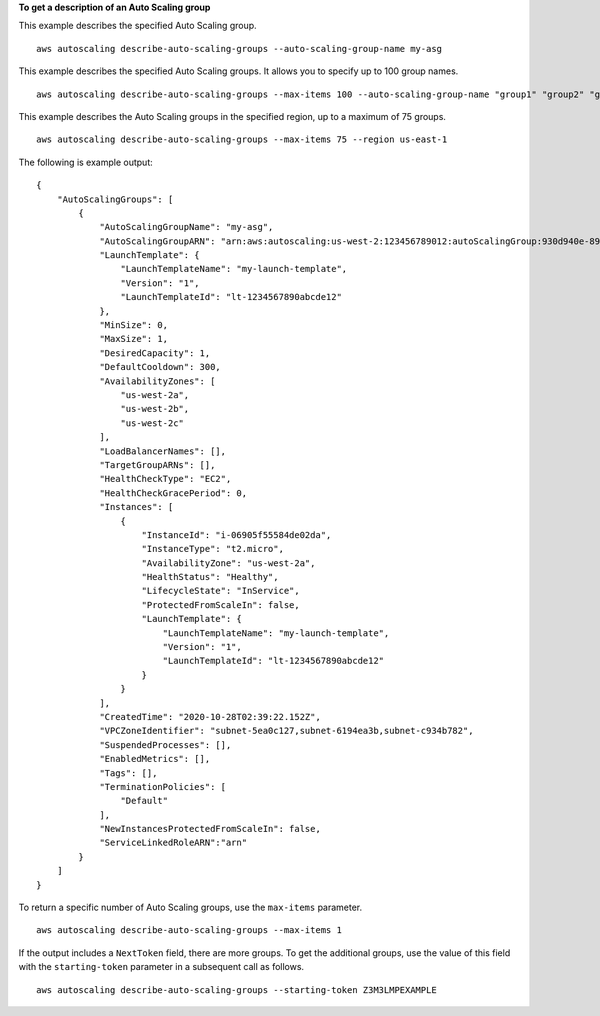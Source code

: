 **To get a description of an Auto Scaling group**

This example describes the specified Auto Scaling group. ::

    aws autoscaling describe-auto-scaling-groups --auto-scaling-group-name my-asg

This example describes the specified Auto Scaling groups. It allows you to specify up to 100 group names. ::

    aws autoscaling describe-auto-scaling-groups --max-items 100 --auto-scaling-group-name "group1" "group2" "group3" "group4"

This example describes the Auto Scaling groups in the specified region, up to a maximum of 75 groups. ::

    aws autoscaling describe-auto-scaling-groups --max-items 75 --region us-east-1

The following is example output::

    {
        "AutoScalingGroups": [
            {
                "AutoScalingGroupName": "my-asg",
                "AutoScalingGroupARN": "arn:aws:autoscaling:us-west-2:123456789012:autoScalingGroup:930d940e-891e-4781-a11a-7b0acd480f03:autoScalingGroupName/my-asg",
                "LaunchTemplate": {
                    "LaunchTemplateName": "my-launch-template",
                    "Version": "1",
                    "LaunchTemplateId": "lt-1234567890abcde12"
                },
                "MinSize": 0,
                "MaxSize": 1,
                "DesiredCapacity": 1,
                "DefaultCooldown": 300,
                "AvailabilityZones": [
                    "us-west-2a",
                    "us-west-2b",
                    "us-west-2c"
                ],
                "LoadBalancerNames": [],
                "TargetGroupARNs": [],
                "HealthCheckType": "EC2",
                "HealthCheckGracePeriod": 0,
                "Instances": [
                    {
                        "InstanceId": "i-06905f55584de02da",
                        "InstanceType": "t2.micro",
                        "AvailabilityZone": "us-west-2a",
                        "HealthStatus": "Healthy",
                        "LifecycleState": "InService",
                        "ProtectedFromScaleIn": false,
                        "LaunchTemplate": {
                            "LaunchTemplateName": "my-launch-template",
                            "Version": "1",
                            "LaunchTemplateId": "lt-1234567890abcde12"
                        }
                    }
                ],
                "CreatedTime": "2020-10-28T02:39:22.152Z",
                "VPCZoneIdentifier": "subnet-5ea0c127,subnet-6194ea3b,subnet-c934b782",
                "SuspendedProcesses": [],
                "EnabledMetrics": [],
                "Tags": [],
                "TerminationPolicies": [
                    "Default"
                ],
                "NewInstancesProtectedFromScaleIn": false,
                "ServiceLinkedRoleARN":"arn"
            }
        ]
    }

To return a specific number of Auto Scaling groups, use the ``max-items`` parameter. ::

    aws autoscaling describe-auto-scaling-groups --max-items 1

If the output includes a ``NextToken`` field, there are more groups. To get the additional groups, use the value of this field with the ``starting-token`` parameter in a subsequent call as follows. ::

    aws autoscaling describe-auto-scaling-groups --starting-token Z3M3LMPEXAMPLE
